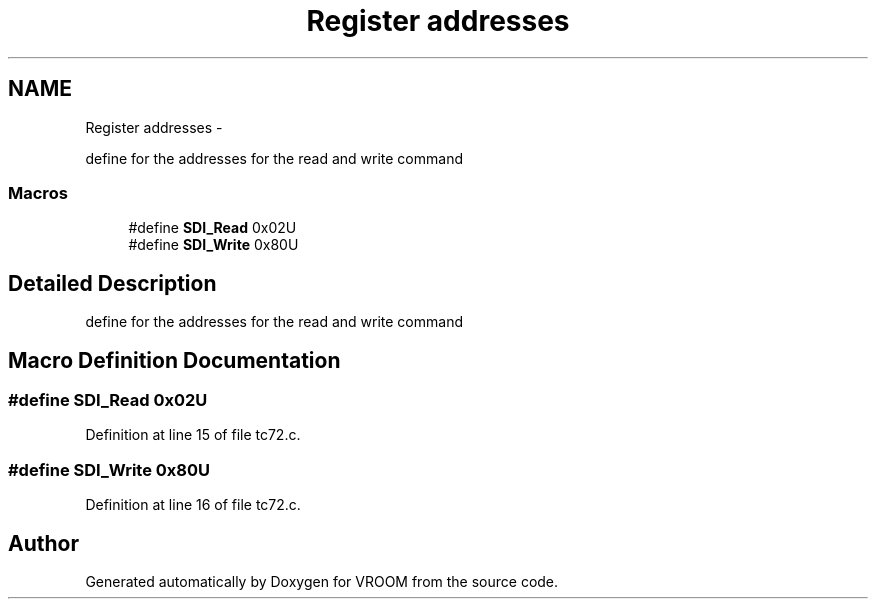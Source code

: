 .TH "Register addresses" 3 "Wed Dec 3 2014" "Version v0.01" "VROOM" \" -*- nroff -*-
.ad l
.nh
.SH NAME
Register addresses \- 
.PP
define for the addresses for the read and write command  

.SS "Macros"

.in +1c
.ti -1c
.RI "#define \fBSDI_Read\fP   0x02U"
.br
.ti -1c
.RI "#define \fBSDI_Write\fP   0x80U"
.br
.in -1c
.SH "Detailed Description"
.PP 
define for the addresses for the read and write command 


.SH "Macro Definition Documentation"
.PP 
.SS "#define SDI_Read   0x02U"

.PP
Definition at line 15 of file tc72\&.c\&.
.SS "#define SDI_Write   0x80U"

.PP
Definition at line 16 of file tc72\&.c\&.
.SH "Author"
.PP 
Generated automatically by Doxygen for VROOM from the source code\&.
